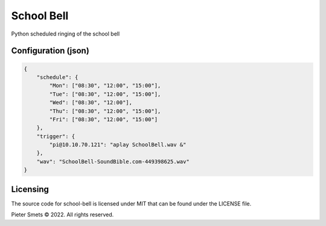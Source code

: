 *************************************
School Bell
*************************************

Python scheduled ringing of the school bell

Configuration (json)
====================

.. code-block:: JSON

    {
        "schedule": {
            "Mon": ["08:30", "12:00", "15:00"],
            "Tue": ["08:30", "12:00", "15:00"],
            "Wed": ["08:30", "12:00"],
            "Thu": ["08:30", "12:00", "15:00"],
            "Fri": ["08:30", "12:00", "15:00"]
        },
        "trigger": {
            "pi@10.10.70.121": "aplay SchoolBell.wav &"
        },
        "wav": "SchoolBell-SoundBible.com-449398625.wav"
    }

Licensing
=========

The source code for school-bell is licensed under MIT that can be found under the LICENSE file.

Pieter Smets © 2022. All rights reserved.
